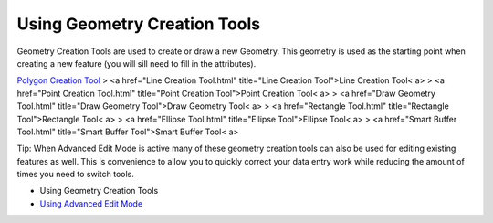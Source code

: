 


Using Geometry Creation Tools
~~~~~~~~~~~~~~~~~~~~~~~~~~~~~

Geometry Creation Tools are used to create or draw a new Geometry.
This geometry is used as the starting point when creating a new
feature (you will sill need to fill in the attributes).

`Polygon Creation Tool`_
> <a href="Line Creation Tool.html" title="Line Creation Tool">Line
Creation Tool< a>
> <a href="Point Creation Tool.html" title="Point Creation Tool">Point
Creation Tool< a>
> <a href="Draw Geometry Tool.html" title="Draw Geometry Tool">Draw
Geometry Tool< a>
> <a href="Rectangle Tool.html" title="Rectangle Tool">Rectangle Tool<
a>
> <a href="Ellipse Tool.html" title="Ellipse Tool">Ellipse Tool< a>
> <a href="Smart Buffer Tool.html" title="Smart Buffer Tool">Smart
Buffer Tool< a>

Tip: When Advanced Edit Mode is active many of these geometry creation
tools can also be used for editing existing features as well. This is
convenience to allow you to quickly correct your data entry work while
reducing the amount of times you need to switch tools.


+ Using Geometry Creation Tools
+ `Using Advanced Edit Mode`_


.. _Polygon Creation Tool: Polygon Creation Tool.html
.. _Using Advanced Edit Mode: Using Advanced Edit Mode.html



